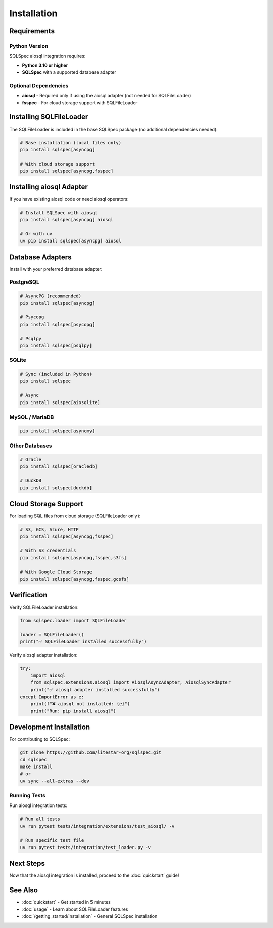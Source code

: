 ============
Installation
============

Requirements
============

Python Version
--------------

SQLSpec aiosql integration requires:

- **Python 3.10 or higher**
- **SQLSpec** with a supported database adapter

Optional Dependencies
---------------------

- **aiosql** - Required only if using the aiosql adapter (not needed for SQLFileLoader)
- **fsspec** - For cloud storage support with SQLFileLoader

Installing SQLFileLoader
=========================

The SQLFileLoader is included in the base SQLSpec package (no additional dependencies needed):

.. code-block:: bash

   # Base installation (local files only)
   pip install sqlspec[asyncpg]

   # With cloud storage support
   pip install sqlspec[asyncpg,fsspec]

Installing aiosql Adapter
==========================

If you have existing aiosql code or need aiosql operators:

.. code-block:: bash

   # Install SQLSpec with aiosql
   pip install sqlspec[asyncpg] aiosql

   # Or with uv
   uv pip install sqlspec[asyncpg] aiosql

Database Adapters
=================

Install with your preferred database adapter:

PostgreSQL
----------

.. code-block:: bash

   # AsyncPG (recommended)
   pip install sqlspec[asyncpg]

   # Psycopg
   pip install sqlspec[psycopg]

   # Psqlpy
   pip install sqlspec[psqlpy]

SQLite
------

.. code-block:: bash

   # Sync (included in Python)
   pip install sqlspec

   # Async
   pip install sqlspec[aiosqlite]

MySQL / MariaDB
---------------

.. code-block:: bash

   pip install sqlspec[asyncmy]

Other Databases
---------------

.. code-block:: bash

   # Oracle
   pip install sqlspec[oracledb]

   # DuckDB
   pip install sqlspec[duckdb]

Cloud Storage Support
=====================

For loading SQL files from cloud storage (SQLFileLoader only):

.. code-block:: bash

   # S3, GCS, Azure, HTTP
   pip install sqlspec[asyncpg,fsspec]

   # With S3 credentials
   pip install sqlspec[asyncpg,fsspec,s3fs]

   # With Google Cloud Storage
   pip install sqlspec[asyncpg,fsspec,gcsfs]

Verification
============

Verify SQLFileLoader installation:

.. code-block:: python

   from sqlspec.loader import SQLFileLoader

   loader = SQLFileLoader()
   print("✅ SQLFileLoader installed successfully")

Verify aiosql adapter installation:

.. code-block:: python

   try:
       import aiosql
       from sqlspec.extensions.aiosql import AiosqlAsyncAdapter, AiosqlSyncAdapter
       print("✅ aiosql adapter installed successfully")
   except ImportError as e:
       print(f"❌ aiosql not installed: {e}")
       print("Run: pip install aiosql")

Development Installation
========================

For contributing to SQLSpec:

.. code-block:: bash

   git clone https://github.com/litestar-org/sqlspec.git
   cd sqlspec
   make install
   # or
   uv sync --all-extras --dev

Running Tests
-------------

Run aiosql integration tests:

.. code-block:: bash

   # Run all tests
   uv run pytest tests/integration/extensions/test_aiosql/ -v

   # Run specific test file
   uv run pytest tests/integration/test_loader.py -v

Next Steps
==========

Now that the aiosql integration is installed, proceed to the :doc:`quickstart` guide!

See Also
========

- :doc:`quickstart` - Get started in 5 minutes
- :doc:`usage` - Learn about SQLFileLoader features
- :doc:`/getting_started/installation` - General SQLSpec installation

